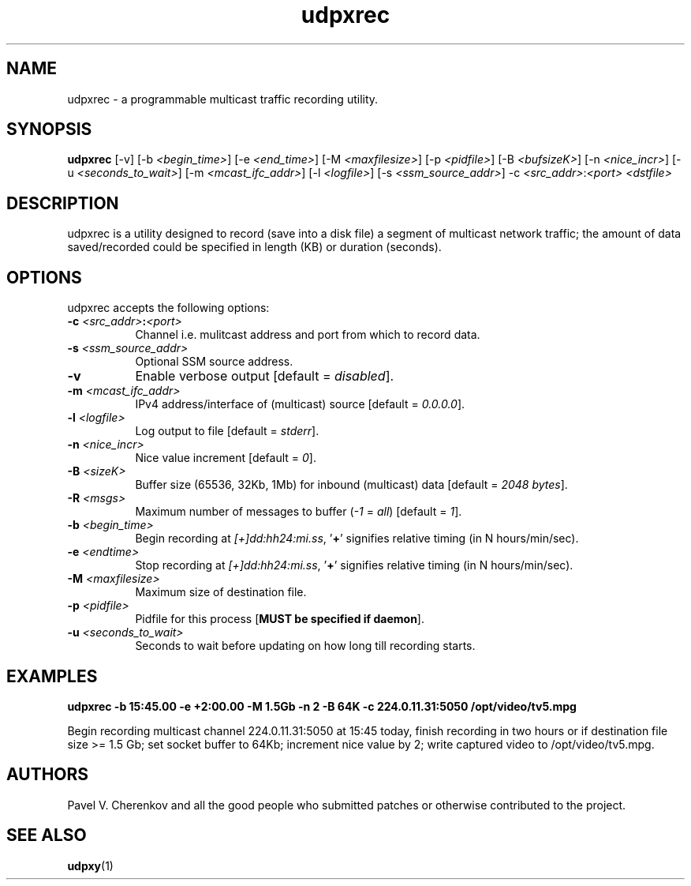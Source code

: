 .\"
.\" udpxrec.1
.\"
.\" Original: (pcherenkov@gmail.com)
.\"
.TH udpxrec 1 "November 18, 2012" "Version 1.0" "udpxrec manual page"

.SH NAME
udpxrec \- a programmable multicast traffic recording utility.

.SH SYNOPSIS
.B udpxrec
[\-v] [\-b \fI<begin_time>\fP] [\-e \fI<end_time>\fP] [\-M \fI<maxfilesize>\fP] [\-p \fI<pidfile>\fP] [\-B \fI<bufsizeK>\fP]
[\-n \fI<nice_incr>\fP] [\-u \fI<seconds_to_wait>\fP] [\-m \fI<mcast_ifc_addr>\fP] [\-l \fI<logfile>\fP] [\-s \fI<ssm_source_addr>\fP] \-c \fI<src_addr>\fP:\fI<port>\fP \fI<dstfile>\fP

.SH DESCRIPTION
.PP
udpxrec is a utility designed to record (save into a disk file) a segment of multicast network traffic; the amount of data saved/recorded could be specified in length (KB) or duration (seconds).

.SH OPTIONS
udpxrec accepts the following options:

.TP 8
.B \-c \fI<src_addr>\fP:\fI<port>\fP
Channel i.e. mulitcast address and port from which to record data.
.TP 8
.B \-s \fI<ssm_source_addr>\fP
Optional SSM source address.
.TP 8
.B \-v
Enable verbose output [default = \fIdisabled\fP].
.TP 8
.B \-m \fI<mcast_ifc_addr>\fP
IPv4 address/interface of (multicast) source [default = \fI0.0.0.0\fP].
.TP 8
.B \-l \fI<logfile>\fP
Log output to file [default = \fIstderr\fP].
.TP 8
.B \-n \fI<nice_incr>\fP
Nice value increment [default = \fI0\fP].
.TP 8
.B \-B \fI<sizeK>\fP
Buffer size (65536, 32Kb, 1Mb) for inbound (multicast) data [default = \fI2048 bytes\fP].
.TP 8
.B \-R \fI<msgs>\fP
Maximum number of messages to buffer (\fI\-1\fP = \fIall\fP) [default = \fI1\fP].
.TP 8
.B \-b \fI<begin_time>\fP
Begin recording at \fI[+]dd:hh24:mi.ss\fP, '\fB+\fP' signifies relative timing (in N hours/min/sec).
.TP 8
.B \-e \fI<endtime>\fP
Stop recording at \fI[+]dd:hh24:mi.ss\fP, '\fB+\fP' signifies relative timing (in N hours/min/sec).
.TP 8
.B \-M \fI<maxfilesize>\fP
Maximum size of destination file.
.TP 8
.B \-p \fI<pidfile>\fP
Pidfile for this process [\fBMUST be specified if daemon\fP].
.TP 8
.B \-u \fI<seconds_to_wait>\fP
Seconds to wait before updating on how long till recording starts.

.SH EXAMPLES
.PP
.B udpxrec \-b 15:45.00 \-e +2:00.00 \-M 1.5Gb \-n 2 \-B 64K \-c 224.0.11.31:5050  /opt/video/tv5.mpg
.PP
Begin recording multicast channel 224.0.11.31:5050 at 15:45 today,
finish recording in two hours or if destination file size >= 1.5 Gb;
set socket buffer to 64Kb; increment nice value by 2;
write captured video to /opt/video/tv5.mpg.

.SH AUTHORS
Pavel V. Cherenkov and all the good people who submitted patches or otherwise contributed to the project.

.SH "SEE ALSO"
.BR udpxy (1)

.\" __EOF__

